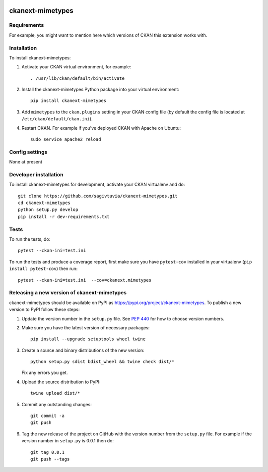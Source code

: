 .. You should enable this project on travis-ci.org and coveralls.io to make
   these badges work. The necessary Travis and Coverage config files have been
   generated for you.

.. image:: https://travis-ci.org/sagivtuvia/ckanext-mimetypes.svg?branch=master
    :target: https://travis-ci.org/sagivtuvia/ckanext-mimetypes

.. image:: https://coveralls.io/repos/sagivtuvia/ckanext-mimetypes/badge.svg
  :target: https://coveralls.io/r/sagivtuvia/ckanext-mimetypes

.. image:: https://img.shields.io/pypi/v/ckanext-mimetypes.svg
    :target: https://pypi.org/project/ckanext-mimetypes/
    :alt: Latest Version

.. image:: https://img.shields.io/pypi/pyversions/ckanext-mimetypes.svg
    :target: https://pypi.org/project/ckanext-mimetypes/
    :alt: Supported Python versions

.. image:: https://img.shields.io/pypi/status/ckanext-mimetypes.svg
    :target: https://pypi.org/project/ckanext-mimetypes/
    :alt: Development Status

.. image:: https://img.shields.io/pypi/l/ckanext-mimetypes.svg
    :target: https://pypi.org/project/ckanext-mimetypes/
    :alt: License

=============
ckanext-mimetypes
=============

.. Put a description of your extension here:
   What does it do? What features does it have?
   Consider including some screenshots or embedding a video!


------------
Requirements
------------

For example, you might want to mention here which versions of CKAN this
extension works with.


------------
Installation
------------

.. Add any additional install steps to the list below.
   For example installing any non-Python dependencies or adding any required
   config settings.

To install ckanext-mimetypes:

1. Activate your CKAN virtual environment, for example::

     . /usr/lib/ckan/default/bin/activate

2. Install the ckanext-mimetypes Python package into your virtual environment::

     pip install ckanext-mimetypes

3. Add ``mimetypes`` to the ``ckan.plugins`` setting in your CKAN
   config file (by default the config file is located at
   ``/etc/ckan/default/ckan.ini``).

4. Restart CKAN. For example if you've deployed CKAN with Apache on Ubuntu::

     sudo service apache2 reload


---------------
Config settings
---------------

None at present

.. Document any optional config settings here. For example::

.. # The minimum number of hours to wait before re-checking a resource
   # (optional, default: 24).
   ckanext.mimetypes.some_setting = some_default_value


----------------------
Developer installation
----------------------

To install ckanext-mimetypes for development, activate your CKAN virtualenv and
do::

    git clone https://github.com/sagivtuvia/ckanext-mimetypes.git
    cd ckanext-mimetypes
    python setup.py develop
    pip install -r dev-requirements.txt


-----
Tests
-----

To run the tests, do::

    pytest --ckan-ini=test.ini

To run the tests and produce a coverage report, first make sure you have
``pytest-cov`` installed in your virtualenv (``pip install pytest-cov``) then run::

    pytest --ckan-ini=test.ini  --cov=ckanext.mimetypes


----------------------------------------
Releasing a new version of ckanext-mimetypes
----------------------------------------

ckanext-mimetypes should be available on PyPI as https://pypi.org/project/ckanext-mimetypes.
To publish a new version to PyPI follow these steps:

1. Update the version number in the ``setup.py`` file.
   See `PEP 440 <http://legacy.python.org/dev/peps/pep-0440/#public-version-identifiers>`_
   for how to choose version numbers.

2. Make sure you have the latest version of necessary packages::

    pip install --upgrade setuptools wheel twine

3. Create a source and binary distributions of the new version::

       python setup.py sdist bdist_wheel && twine check dist/*

   Fix any errors you get.

4. Upload the source distribution to PyPI::

       twine upload dist/*

5. Commit any outstanding changes::

       git commit -a
       git push

6. Tag the new release of the project on GitHub with the version number from
   the ``setup.py`` file. For example if the version number in ``setup.py`` is
   0.0.1 then do::

       git tag 0.0.1
       git push --tags
